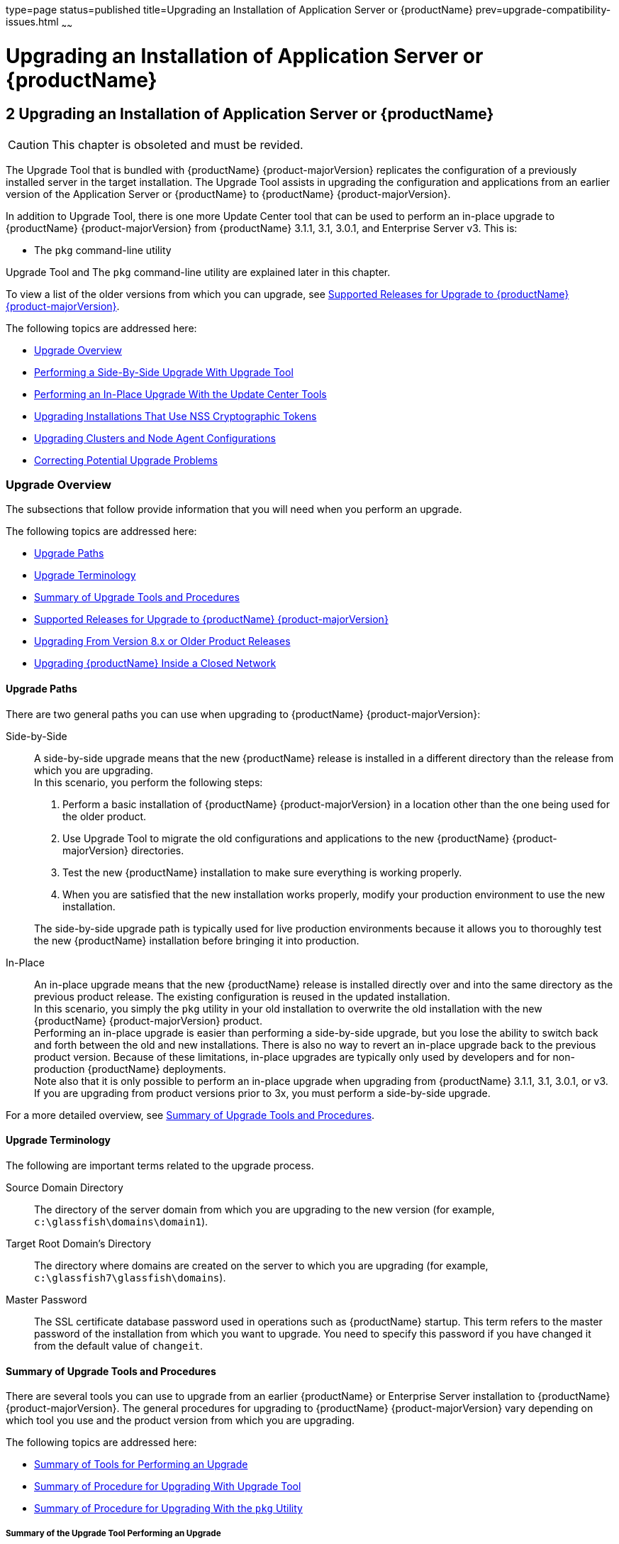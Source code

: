 type=page
status=published
title=Upgrading an Installation of Application Server or {productName}
prev=upgrade-compatibility-issues.html
~~~~~~

= Upgrading an Installation of Application Server or {productName}

[[upgrading-an-installation-of-application-server-or-glassfish-server]]
== 2 Upgrading an Installation of Application Server or {productName}

[CAUTION]
====
This chapter is obsoleted and must be revided.
====

The Upgrade Tool that is bundled with {productName} {product-majorVersion} replicates
the configuration of a previously installed server in the target
installation. The Upgrade Tool assists in upgrading the configuration
and applications from an earlier version of the Application Server or
{productName} to {productName} {product-majorVersion}.

In addition to Upgrade Tool, there is one more Update Center tool that
can be used to perform an in-place upgrade to {productName} {product-majorVersion} from
{productName} 3.1.1, 3.1, 3.0.1, and Enterprise Server v3. This is:

* The `pkg` command-line utility

Upgrade Tool and The `pkg` command-line utility are explained later in
this chapter.

To view a list of the older versions from which you can upgrade, see
xref:#supported-releases-for-upgrade-to-glassfish-server-7[Supported Releases for Upgrade to {productName} {product-majorVersion}].

The following topics are addressed here:

* xref:#upgrade-overview[Upgrade Overview]
* xref:#performing-a-side-by-side-upgrade-with-upgrade-tool[Performing a Side-By-Side Upgrade With Upgrade Tool]
* xref:#performing-an-in-place-upgrade-with-the-update-center-tools[Performing an In-Place Upgrade With the Update Center
Tools]
* xref:#upgrading-installations-that-use-nss-cryptographic-tokens[Upgrading Installations That Use NSS Cryptographic Tokens]
* xref:#upgrading-clusters-and-node-agent-configurations[Upgrading Clusters and Node Agent Configurations]
* xref:#correcting-potential-upgrade-problems[Correcting Potential Upgrade Problems]

[[upgrade-overview]]

=== Upgrade Overview

The subsections that follow provide information that you will need when
you perform an upgrade.

The following topics are addressed here:

* xref:#upgrade-paths[Upgrade Paths]
* xref:#upgrade-terminology[Upgrade Terminology]
* xref:#summary-of-upgrade-tools-and-procedures[Summary of Upgrade Tools and Procedures]
* xref:#supported-releases-for-upgrade-to-glassfish-server-7[Supported Releases for Upgrade to {productName} {product-majorVersion}]
* xref:#GSUPG00063[Upgrading From Version 8.x or Older Product Releases]
* xref:#upgrading-glassfish-server-inside-a-closed-network[Upgrading {productName} Inside a Closed Network]

[[upgrade-paths]]

==== Upgrade Paths

There are two general paths you can use when upgrading to {productName} {product-majorVersion}:

Side-by-Side::
  A side-by-side upgrade means that the new {productName} release is
  installed in a different directory than the release from which you are
  upgrading. +
  In this scenario, you perform the following steps:

  1.  Perform a basic installation of {productName} {product-majorVersion} in a location
  other than the one being used for the older product.
  2.  Use Upgrade Tool to migrate the old configurations and
  applications to the new {productName} {product-majorVersion} directories.
  3.  Test the new {productName} installation to make sure everything
  is working properly.
  4.  When you are satisfied that the new installation works properly,
  modify your production environment to use the new installation.

+
The side-by-side upgrade path is typically used for live production
  environments because it allows you to thoroughly test the new
  {productName} installation before bringing it into production.

In-Place::
  An in-place upgrade means that the new {productName} release is
  installed directly over and into the same directory as the previous
  product release. The existing configuration is reused in the updated
  installation. +
In this scenario, you simply the `pkg` utility in your old installation to overwrite the old
  installation with the new {productName} {product-majorVersion} product. +
  Performing an in-place upgrade is easier than performing a
  side-by-side upgrade, but you lose the ability to switch back and
  forth between the old and new installations. There is also no way to
  revert an in-place upgrade back to the previous product version.
  Because of these limitations, in-place upgrades are typically only
  used by developers and for non-production {productName}
  deployments. +
  Note also that it is only possible to perform an in-place upgrade when
  upgrading from {productName} 3.1.1, 3.1, 3.0.1, or v3. If you are
  upgrading from product versions prior to 3x, you must perform a
  side-by-side upgrade.

For a more detailed overview, see xref:#summary-of-upgrade-tools-and-procedures[Summary of Upgrade Tools
and Procedures].

[[upgrade-terminology]]

==== Upgrade Terminology

The following are important terms related to the upgrade process.

Source Domain Directory::
  The directory of the server domain from which you are upgrading to the
  new version (for example, `c:\glassfish\domains\domain1`).
Target Root Domain's Directory::
  The directory where domains are created on the server to which you are
  upgrading (for example, `c:\glassfish7\glassfish\domains`).
Master Password::
  The SSL certificate database password used in operations such as
  {productName} startup. This term refers to the master password of
  the installation from which you want to upgrade. You need to specify
  this password if you have changed it from the default value of
  `changeit`.

[[summary-of-upgrade-tools-and-procedures]]

==== Summary of Upgrade Tools and Procedures

There are several tools you can use to upgrade from an earlier {productName} or Enterprise Server installation to {productName} {product-majorVersion}. The
general procedures for upgrading to {productName} {product-majorVersion} vary depending
on which tool you use and the product version from which you are upgrading.

The following topics are addressed here:

* xref:#summary-of-tools-for-performing-an-upgrade[Summary of Tools for Performing an Upgrade]
* xref:#summary-of-procedure-for-upgrading-with-upgrade-tool[Summary of Procedure for Upgrading With Upgrade Tool]
* xref:#summary-of-procedure-for-upgrading-with-the-pkg-utility[Summary of Procedure for Upgrading With the `pkg` Utility]

[[summary-of-tools-for-performing-an-upgrade]]

===== Summary of the Upgrade Tool Performing an Upgrade

Currently, There is only one tool you can use to perform an upgrade to {productName} {product-majorVersion} as described below.

* xref:#upgrade-tool[Upgrade Tool]

[[upgrade-tool]]

Upgrade Tool

The {productName} Upgrade Tool is tended solely for performing
side-by-side upgrades from any compatible older product version to
{productName} {product-majorVersion}.

Upgrade Tool provides a number of features that aid in the migration of
older configurations and applications to a new {productName} {product-majorVersion}
installation. These features are described in more detail in
xref:#upgrade-tool-functionality[Upgrade Tool Functionality].

In {productName} {product-majorVersion} Upgrade Tool is installed in the
as-install``/bin`` directory.

[NOTE]
====
Upgrade Tool is the only tool you can use when upgrading to {productName} {product-majorVersion} from product versions prior to {productName} 3.0.1 or
Enterprise Server v3.
====

See xref:#summary-of-procedure-for-upgrading-with-upgrade-tool[Summary of Procedure for Upgrading With Upgrade Tool]
for an overview of the general procedure for performing an upgrade with
Upgrade Tool.

[[summary-of-procedure-for-upgrading-with-upgrade-tool]]

===== Summary of Procedure for Upgrading With Upgrade Tool

The general procedure for using Upgrade Tool to perform an upgrade to
{productName} {product-majorVersion} from any compatible older version of {productName} or Enterprise Server comprises the following steps:

1. Download {productName} {product-majorVersion} and perform a Standard Installation,
as described in "xref:installation-guide.adoc#GSING00007[
To Install {productName} Using the Self-Extracting File]"
in {productName} Installation Guide.
2. Copy any custom or third-party libraries from the older installation
to their corresponding locations in the new {productName} {product-majorVersion}
installation directories. Note that you should only copy custom or
third-party libraries here. Do not copy an libraries from the actual
domain that will be upgraded.
3. Run the `asadmin start-domain --upgrade` command from the new {productName} {product-majorVersion}
as-install``/bin`` directory.
4. Start the new {productName} {product-majorVersion} DAS with the
`asadmin start-domain` subcommand.

This procedure is described in more detail in xref:#performing-a-side-by-side-upgrade-with-upgrade-tool[Performing a
Side-By-Side Upgrade With Upgrade Tool].

[[summary-of-procedure-for-upgrading-with-the-pkg-utility]]

===== Summary of Procedure for Upgrading With the `pkg` Utility

The general procedure for using the `pkg` utility to perform an upgrade
to {productName} {product-majorVersion} from {productName}3.0.1 or Enterprise Server
v3 comprises the following steps:

1. Manually stop all server instances and the domain.
2. Run the as-install-parent`/bin/pkg` command with the desired options
in the older product directory. This updates your server to the {product-majorVersion}
release.
3. Upgrade the domain by running the `asadmin start-domain --upgrade`
subcommand. This performs the upgrade and then shuts down the DAS.
4. Restart the upgraded DAS normally with the with the
`asadmin start-domain` subcommand.

This procedure is described in more detail in xref:#to-upgrade-from-the-command-line-using-the-pkg-utility[To Upgrade
From the Command Line Using the `pkg` Utility].

[[supported-releases-for-upgrade-to-glassfish-server-7]]

==== Supported Releases for Upgrade to {productName} {product-majorVersion}

Upgrades to {productName} {product-majorVersion} are supported from the following
earlier {productName} product releases:

* Sun GlassFish Enterprise Server v2.1.1
* Sun GlassFish Enterprise Server v3
* {productName} 3.0.1
* {productName} 3.1
* {productName} 3.1.1

[[GSUPG00063]][[upgrading-from-version-8.x-or-older-product-releases]]

==== Upgrading From Version 8.x or Older Product Releases

It is not possible to upgrade to {productName} {product-majorVersion} directly from Sun
GlassFish Enterprise Server 8.x or older product releases.

To upgrade from a product release that is older than any of those listed
in xref:#supported-releases-for-upgrade-to-glassfish-server-7[Supported Releases for Upgrade to {productName} {product-majorVersion}],
you must first upgrade your older product release to one of the releases
that are supported for upgrade to {productName} {product-majorVersion}.

For example, to upgrade from any Enterprise Server 8.x release, you
first need to upgrade that older release to Enterprise Server 2.1.1.
That is, your upgrade path would be as follows:

Enterprise Server 8.x⇒Enterprise Server 2.1.1⇒{productName} {product-majorVersion}

Sun GlassFish Enterprise Server 2.1.1 is available for download from the
http://glassfish.java.net/public/downloadsindex.html[GlassFish Community
Downloads] (`http://glassfish.java.net/public/downloadsindex.html`)
page. Instructions for upgrading to Enterprise Server 2.1.1 are provided
in http://download.oracle.com/docs/cd/E19879-01/821-0180/index.html[Sun
GlassFish Enterprise Server 2.1.1 Upgrade Guide]
(`http://docs.oracle.com/cd/E19879-01/821-0180/index.html`).

After upgrading your older Enterprise Server installation to Enterprise
Server 2.1.1, you can proceed normally with the instructions in this
guide to complete the upgrade to {productName} {product-majorVersion}.

[[upgrading-glassfish-server-inside-a-closed-network]]

==== Upgrading {productName} Inside a Closed Network

For instructions on upgrading a {productName} installation in an
environment where Internet access is not available, see
"xref:administration-guide.adoc#GSADG00575[
Extending and Updating {productName} Inside a Closed Network]"
in {productName} Administration Guide.

[[performing-a-side-by-side-upgrade-with-upgrade-tool]]

=== Performing a Side-By-Side Upgrade With Upgrade Tool

This section explains how to use Upgrade Tool to perform a side-by-side
upgrade to {productName} {product-majorVersion} from any compatible older product release.

The following topics are addressed here:

* xref:#upgrade-tool-summary[Upgrade Tool Summary]
* xref:#upgrade-tool-functionality[Upgrade Tool Functionality]
* xref:#to-upgrade-from-the-command-line-using-upgrade-tool[To Upgrade From the Command Line Using Upgrade Tool]
* xref:#to-upgrade-using-the-upgrade-tool-wizard[To Upgrade Using the Upgrade Tool Wizard]

[[upgrade-tool-summary]]

==== Upgrade Tool Summary

The Upgrade Tool upgrades your domain configurations and deployed
applications. When you use the Upgrade Tool, the source server and the
target server are normally installed on the same machine, but under
different install locations. Both server file systems must be accessible
from the system on which you perform the upgrade.

To perform the upgrade, the user who runs the upgrade needs to have read
permissions for the source and target directories and write permission
for the target directory.

You can perform an upgrade using Upgrade Tool in the following ways:

* xref:#to-upgrade-from-the-command-line-using-upgrade-tool[To Upgrade From the Command Line Using Upgrade Tool]
* xref:#to-upgrade-using-the-upgrade-tool-wizard[To Upgrade Using the Upgrade Tool Wizard]

[[upgrade-tool-functionality]]

==== Upgrade Tool Functionality

The Upgrade Tool migrates the configurations and deployed applications
from an earlier version of Sun Java System Application Server or Sun
GlassFishEnterprise Server to the current version. Database migrations
or conversions are not part of this upgrade process.

Briefly, the Upgrade Tool performs the following steps:

* Copies the older source domain directory to the new target `domains` directory.
* Calls the `asadmin start-domain --upgrade` command to migrate the
source configurations to the new target {productName} installation.
* Sends all `asadmin` command output to the screen and to the
`upgrade.log` file, and sends all server output to the `server.log` file.

Additional Upgrade Tool functions are explained in the following sections:

* xref:#migration-of-deployed-applications[Migration of Deployed Applications]
* xref:#upgrade-of-clusters[Upgrade of Clusters]
* xref:#upgrade-verification[Upgrade Verification]

[[migration-of-deployed-applications]]

===== Migration of Deployed Applications

Application archives (EAR files) and component archives (JAR, WAR, and
RAR files) that are deployed in the source server do not require any
modification to run on {productName} {product-majorVersion}.
Components that may have incompatibilities are deployed on {productName} {product-majorVersion} with the `compatibility` property set to `v2` and will run
without change on {productName} {product-majorVersion}. You may, however, want to
consider modifying the applications to conform to Jakarta EE 6 requirements.

The Jakarta EE 6 platform specification imposes stricter requirements than
Jakarta EE 5 did on which JAR files can be visible to various modules
within an EAR file. In particular, application clients must not have
access to EJB JAR files or other JAR files in the EAR file unless they
use a `Class-Path` header in the manifest file, or unless references use
the standard Java SE mechanisms (extensions, for example), or use the
Jakarta EE `library-directory` mechanism. Setting the `library-directory`
property to `v2` removes these Jakarta EE 6 restrictions.

Applications and components that are deployed in the source server are
deployed on the target server during the upgrade. Applications that do
not deploy successfully on the target server must be deployed manually
on the target server by the user.

If a domain contains information about a deployed application and the
installed application components do not agree with the configuration
information, the configuration is migrated unchanged, without any
attempt to reconfigure the incorrect configurations.

[[upgrade-of-clusters]]

===== Upgrade of Clusters

When upgrading from a clustered configuration, the older cluster
information is retained in a new `domain.xml` file in the {productName} {product-majorVersion} installation directories. However, it is still necessary to
manually re-create the server instances that are contained in the
clusters. This procedure is explained in xref:#upgrading-clusters-and-node-agent-configurations[Upgrading Clusters
and Node Agent Configurations].

[[upgrade-verification]]

===== Upgrade Verification

An upgrade log records the upgrade activity. The upgrade log file is
named `upgrade.log` and is created in the working directory from which
the Upgrade Tool is run. Additional information is recorded in the
server log of the upgraded domain.

You can also use the `asadmin version` subcommand after starting the
upgraded domain to verify the new {productName} product version; for example:

[source]
----
asadmin> version
Version = Eclipse GlassFish 7.0.0 (build 42)
Command version executed successfully.
----

[[to-upgrade-from-the-command-line-using-upgrade-tool]]

==== To Upgrade From the Command Line Using Upgrade Tool

This procedure explains how to use the Upgrade Tool command line to
upgrade to {productName} {product-majorVersion} from any supported older product release.
See xref:#supported-releases-for-upgrade-to-glassfish-server-7[Supported Releases for Upgrade to {productName} {product-majorVersion}] for a list of supported releases.

Before You Begin

Ensure that the domains on the source server from which you are
upgrading are stopped before proceeding.

1. Download and install {productName} {product-majorVersion} using the Typical
Installation path. +
See "xref:installation-guide.adoc#GSING00025[
Installing {productName} From a Self-Extracting Bundle]"
in {productName} Installation Guide for instructions.

2. Copy any custom or third-party libraries that may be located in the
source as-install``/lib`` directory to the target as-install``/lib``
directory. +
Custom and third-party libraries should normally be located in the
domain-dir``/lib`` directory. This step is only necessary for custom or
third-party libraries that may be located in the nonstandard
as-install``/lib`` directory.

3. Start Upgrade Tool from a command shell for your operating environment.
+
[NOTE]
====
Use the Upgrade Tool that is located in the target {productName} {product-majorVersion}
installation, not the older source installation.
====
+
* On UNIX systems
+
[source]
----
as-install/bin/asupgrade -c
----
* On Windows systems
+
[source]
----
as-install\bin\asupgrade.bat -c
----
The `-c` option starts Upgrade Tool in console mode. If `-c` is omitted,
Upgrade Tool starts in GUI mode, which is described in xref:#to-upgrade-using-the-upgrade-tool-wizard[To
Upgrade Using the Upgrade Tool Wizard].
+
If you start Upgrade Tool with only the `-c` option, the tool enters
interactive CLI mode in which you are asked to supply the needed
options. If you prefer to enter all options directly from the command
line, you can use the following syntax:
+
[source]
----
asadmin start-domain --upgrade
[-c|--console]
[-V|--version]
[-h|--help]
[-s|--source source-domain-directory]
[-t|--target target-domain-directory]
[-f|--passwordfile password-file]
----

+
Explanations of these options are provided at the end of this procedure.

4. Follow the prompts to perform the upgrade. +
If a name used for an older domain that you are upgrading already exists
in the new target domains directory, Upgrade Tool will ask if you want
to rename the new directory so the old directory can be copied to the
new installation.
* If you type `y` in response, the directory is renamed
domain-name`.original`. If that name already exists, the directory will
be renamed domain-name`.orginal.0`. For example, if the old domain
directory is named `domain1`, it will be renamed `domain1.original`, or
if that name already exists, `domain1.original.0`.
* If you type `n`, you are prompted to specify a different directory
name or quit.
+
The domain is upgraded and the results are output to the console.

5. Review the console output to verify that the upgrade proceeded correctly. +
This output is also written to the `output.log` file for later review. +
If there are any `SEVERE` or `WARNING` messages in the `server.log`
file, the upgrade output will say
`"Possible error encountered during upgrade. See server log after upgrade process completes."`

6. Start the upgraded {productName} {product-majorVersion} domain.
+
[source]
----
asadmin start-domain domain-name
----
Log in to the Administration Console with the user name and password you
used in the older server.
+
[NOTE]
====
{productName} {product-majorVersion} does not support NSS authentication. If you are
upgrading from a Enterprise Profile configuration that uses NSS
authentication, follow the procedure in xref:#upgrading-installations-that-use-nss-cryptographic-tokens[Upgrading
Installations That Use NSS Cryptographic Tokens].
====

7. If you are upgrading a clustered configuration or a configuration in
which node agents were used, proceed with the instructions in
xref:#upgrading-clusters-and-node-agent-configurations[Upgrading Clusters and Node Agent Configurations].

[[gktiu]]
Example 2-1 Using the `asadmin start-domain --upgrade` Command Line

The following example shows how to use the `asadmin start-domain --upgrade` command-line
utility in non-interactive mode to upgrade an existing Sun GlassFish
Enterprise Server v2.1 installation to {productName} {product-majorVersion}. The
following command should be entered on a single line.

[source]
----
asadmin start-domain --upgrade -c -s /home/glassfish/domains/domain1 -f /root/mypassword
-t /home/glassfish7/glassfish/domains
----

asadmin start-domain --upgrade Command-Line Options

Listed below are the `asadmin start-domain --upgrade` command-line options, including the
short form, the long form, and a description of each option.

[width="100%",cols="<26%,<26%,<48%",options="header",]
|===
|Short Form |Long Form |Description

|`-c`
|`--console`
|Launches the upgrade command line utility.

|`-V`
|`--version`
|The version of the {productName}.

|`-h`
|`--help`
|Displays the arguments for launching the upgrade utility.

|`-s` source-domain-directory
|`--source` source-domain-directory
|The domain-dir directory in the source (older) server installation.

|`-t` target-domains-directory
|`--target` target-domains-directory
|The desired domain-root-dir directory in the {productName} {product-majorVersion} target
installation; default is as-install``/domains``

|`-f` password-file
|`--passwordfile` password-file
|The file containing the administration password and the master password.
|===

Next Steps

* Browse to the URL `http://localhost:8080` to view the
domain-dir``/docroot/index.html`` file. This file is brought over during
the upgrade. You may want to copy the default {productName} {product-majorVersion} file
from the `domain1.original/docroot` directory and customize it for your
{productName} {product-majorVersion} installation.
* To register your installation of {productName} from the
Administration Console, select the Registration item from the Common
Tasks page. For step-by-step instructions on the registration process,
click the Help button on the Administration Console.

[[to-upgrade-using-the-upgrade-tool-wizard]]

==== To Upgrade Using the Upgrade Tool Wizard

This procedure explains how to use the graphical Upgrade Tool Wizard to
upgrade to {productName} {product-majorVersion} from any supported older product release.
See xref:#supported-releases-for-upgrade-to-glassfish-server-7[Supported Releases for Upgrade to {productName} {product-majorVersion}] for a list of supported releases.

Before You Begin

Ensure that the source domains from which you are upgrading are stopped
before proceeding.

1. Download and install {productName} {product-majorVersion} using the Typical Installation path. +
See "xref:installation-guide.adoc#GSING00025[
Installing {productName} From a Self-Extracting Bundle]"
in {productName} Installation Guide for instructions.

2. Copy any custom or third-party libraries that may be located in the
source as-install``/lib`` directory to the target as-install``/lib`` directory. +
Custom and third-party libraries should normally be located in the
domain-dir``/lib`` directory. This step is only necessary for custom or
third-party libraries that may be located in the nonstandard
as-install``/lib`` directory.

3. Start the Upgrade Tool wizard from a command shell for your
operating environment.
+
[NOTE]
====
Use the Upgrade Tool that is located in the target {productName} {product-majorVersion}
installation, not the older source installation.
====
+
* On UNIX systems
+
[source]
----
as-install/bin/asupgrade
----
* On Windows systems
+
[source]
----
as-install\bin\asupgrade.bat
----

+
[TIP]
====
You may find it faster to run the `asadmin start-domain --upgrade` command with the `s`
source-domain-directory option, which will prefill the Source Domain
Directory field in the next step.
====

4. In the Source Domain Directory field, type the domain directory of
the existing installation from which to import the configuration, or
click Browse. +
For example, you might type `c:\glassfish\domains\domain1`.

5. In the Target Domains Root Directory field, type the location of the
{productName} {product-majorVersion} installation to which to transfer the
configuration, or click Browse. +
The default is the full path name of the `domains` directory of your
{productName} {product-majorVersion} installation (for example,
`c:\glassfish{product-majorVersion}\glassfish\domains`).

6. Provide the master password of the source application server. +
The domain will be upgraded using these credentials. If you do not
specify a password here, the default master password is used.
+
[NOTE]
====
{productName} {product-majorVersion} does not support NSS authentication. If you are
upgrading from a Enterprise Profile configuration that uses NSS
authentication, follow the procedure in xref:#upgrading-installations-that-use-nss-cryptographic-tokens[Upgrading
Installations That Use NSS Cryptographic Tokens].
====

7. Click Next. +
If a name used for an older domain that you are upgrading already exists
in the new target domains directory, Upgrade Tool will update the existing domain,
it won't copy domain from another directory. This must be done manually before running the command.

+
The domain is upgraded and the Upgrade Results page displays the status
of the upgrade operation.

8. Review the output in the Upgrade Results page to verify that the
upgrade proceeded correctly. +
If there are any `SEVERE` or `WARNING` messages in the `server.log`
file, the upgrade output will say
`"Possible error encountered during upgrade. See server log after upgrade process completes."`

9. Click Finish to exit the Upgrade Tool when the upgrade process is
complete.

10. Start the upgraded {productName} {product-majorVersion} domain.
+
[source]
----
asadmin start-domain domain-name
----

11. If you are upgrading a clustered configuration or a configuration in
which node agents were used, proceed with the instructions in
xref:#upgrading-clusters-and-node-agent-configurations[Upgrading Clusters and Node Agent Configurations].



Next Steps

* Browse to the URL `http://localhost:8080` to view the
domain-dir`/docroot/index.html` file. This file is brought over during
the upgrade. You may want to copy the default {productName} {product-majorVersion} file
from the `domain1.original/docroot` directory and customize it for your
{productName} {product-majorVersion} installation.
* To register your installation of {productName} from the
Administration Console, select the Registration item from the Common
Tasks page. For step-by-step instructions on the registration process,
click the Help button on the Administration Console.

[[performing-an-in-place-upgrade-with-the-update-center-tools]]

=== Performing an In-Place Upgrade With the Update Center Tools

This section explains how to use the  to the `pkg` command-line utility to
perform an in-place upgrade to {productName} {product-majorVersion} from {productName} 3.0.1 or Enterprise Server v3.

[NOTE]
====
{productName} 3.0.1 and Enterprise Server v3 are the only product
releases that can be upgraded to the 7 release with the `pkg` command-line utility.
If you are upgrading from any other product release, you must use
Upgrade Tool, as described in xref:#performing-a-side-by-side-upgrade-with-upgrade-tool[Performing a Side-By-Side
Upgrade With Upgrade Tool].
====

The following topics are addressed here:

* xref:#update-center-tool-procedures[Update Center Tool Procedures]
* xref:#to-upgrade-from-the-command-line-using-the-pkg-utility[To Upgrade From the Command Line Using the `pkg` Utility]

[[update-center-tool-procedures]]

==== Update Center Tool Procedures

Unlike when using Upgrade Tool, the `pkg` utility to perform a {productName} {product-majorVersion} upgrade,
the older source server directories are overwritten
with the new target server directories, and the existing configuration
and deployed applications are reused in the updated installation.

To perform the upgrade, the user who runs the upgrade needs to have read
and writer permissions for the server installation directories.

You can perform an upgrade using The `pkg` command-line utility in the
following ways:

* xref:#to-upgrade-from-the-command-line-using-the-pkg-utility[To Upgrade From the Command Line Using the `pkg` Utility]

[[to-upgrade-from-the-command-line-using-the-pkg-utility]]

==== To Upgrade From the Command Line Using the `pkg` Utility

This procedure explains how to use the `pkg` utility to perform an
in-place upgrade to {productName} {product-majorVersion} from {productName} 3.0.1 or
Enterprise Server v3. Note that it is not possible to use this procedure
with any other product releases.

1. Ensure that all domains on the source server from which you are
upgrading are stopped before proceeding.

2. In a command shell for your operating environment, navigate to the
as-install-parent``/bin`` directory.

3. Use the `pkg image-update` command to update your entire {productName} 3.0.1 or Enterprise Server v3 installation to {productName} {product-majorVersion}.
+
[source]
----
./pkg image-update
----
This upgrades the server components to the latest available versions.

4. Upgrade the domain by starting the DAS with the `--upgrade` option.
+
[source]
----
as-install/bin/asadmin start-domain --upgrade domain-name
----
This upgrades the domain and then shuts down the DAS.

5. Start the DAS normally.
+
[source]
----
as-install/bin/asadmin start-domain domain-name
----

Next Steps

* Browse to the URL `http://localhost:8080` to view the
domain-dir`/docroot/index.html` file. This file is brought over during
the upgrade. You may want to copy the default {productName} {product-majorVersion} file
from the `domain1.original/docroot` directory and customize it for your
{productName} {product-majorVersion} installation.
* To register your installation of {productName} from the
Administration Console, select the Registration item from the Common
Tasks page. For step-by-step instructions on the registration process,
click the Help button on the Administration Console.

[[upgrading-installations-that-use-nss-cryptographic-tokens]]

=== Upgrading Installations That Use NSS Cryptographic Tokens

{productName} v2.x EE (Enterprise Edition) uses Network Security
Services (NSS) for cryptographic software tokens. {productName} {product-majorVersion}
does not support NSS, so when performing an upgrade from v2.x EE to 7
additional manual configuration steps must be performed.

The following topics are addressed here:

* xref:#to-prepare-for-the-upgrade[To Prepare for the Upgrade]
* xref:#to-perform-post-upgrade-configuration[To Perform Post-Upgrade Configuration]
* xref:#to-upgrade-pkcs11-hardware-tokens[To Upgrade PKCS#11 Hardware Tokens]

[[to-prepare-for-the-upgrade]]

==== To Prepare for the Upgrade

This procedure explains how to prepare for modifying an NSS-based
{productName} 2.x installation when upgrading to {productName} {product-majorVersion}.

1. Download and install {productName} {product-majorVersion} using the Typical Installation path. +
Ensure that you install the new {productName} {product-majorVersion} product in a
directory that is different than the one used for the older installation
from which you are upgrading. +
See "xref:installation-guide.adoc#GSING00025[
Installing {productName} From a Self-Extracting Bundle]"
in {productName} Installation Guide for instructions.

2. Rename the new {productName} {product-majorVersion} domain-dir (the default is
as-install``/domains/domain1``) to a name of your choice. +
In this procedure, `31domain` is used for the renamed {productName} {product-majorVersion} domain.

3. Copy the older source domain to be upgraded to the new {productName} {product-majorVersion} as-install``/domains`` directory. +
In this procedure, `domain1` is used for the older source domain that is
copied to the new {productName} {product-majorVersion} installation.
+
[NOTE]
====
The remaining steps in this procedure are performed on the copy of your
source domain that you created in this step, rather than on your
original source domain. It is strongly recommended that you perform the
{productName} {product-majorVersion} upgrade on a copy of your old domain rather than on
the original.
====

4. Copy the `server.policy`, `keystore.jks`, and `cacerts.jks` files
from the renamed `./31domain/config` directory to the `./domain1/config`
directory to be upgraded. +
For example:
+
[source]
----
cp as-install/domains/31domain/config/server.policy as-install/domains/domain1/config
cp as-install/domains/31domain/config/keystore.jks as-install/domains/domain1/config
cp as-install/domains/31domain/config/cacerts.jks as-install/domains/domain1/config
----
This will overwrite the master password for `./domain1` with the
password used in the `./31domain`.

5. Modify the `domain.xml` file for `./domain1`.
[arabic]
.. Add the following `jvm-options` under `server-config` and
`default-config`:
+
[source]
----
-Djavax.net.ssl.keyStore=${com.sun.aas.instanceRoot}/config/keystore.jks
-Djavax.net.ssl.trustStore=${com.sun.aas.instanceRoot}/config/cacerts.jks
----
.. Remove the following `jvm-option` under `server-config` and
`default-config`:
+
[source]
----
-Dcom.sun.appserv.nss.db=${com.sun.aas.instanceRoot}/config
----

6. Upgrade `./domain1` by starting the DAS in the new {productName} {product-majorVersion}
installation with the `--upgrade` option.
+
[source]
----
as-install/bin/asadmin start-domain --upgrade domain1
----
This upgrades the domain and then shuts down the DAS.
7. Start the upgraded DAS normally.
+
[source]
----
as-install/bin/asadmin start-domain domain1
----

[[to-perform-post-upgrade-configuration]]

==== To Perform Post-Upgrade Configuration

These instructions explain the post-upgrade configuration steps that
must be performed when upgrading from an NSS-based installation to
{productName} {product-majorVersion}.

Before You Begin

Before proceeding with this procedure, complete the procedure explained
in xref:#to-prepare-for-the-upgrade[To Prepare for the Upgrade].

1. Start the {productName} {product-majorVersion} domain, if it is not already running,
and open the {productName} Admin Console in a browser window. +
The default URL is `https://localhost:4848` +
As part of the xref:#to-prepare-for-the-upgrade[To Prepare for the Upgrade] procedure, the
default keystore with a default self-signed key-certificate pair with an
alias named `s1as` and a keystore password `changeit` was copied into
the v2.x domain before the upgrade.

2. If your default server alias in the NSS v2.x domain is not `s1as`,
you can delete this entry using the following command:
+
[source]
----
keytool -delete -keystore keystore.jks -storepass changeit -alias s1as
keytool -delete -keystore cacerts.jks -storepass changeit -alias s1as
----

3. If the master password for the v2.x domain is not the default
password `changeit`, you need to change the new keystore password to
match the v2.x master password.
+
[source]
----
keytool -storepasswd -new v2-master-password \
-keystore keystore.jks -storepass changeit
keytool -storepasswd -new v2-master-password \
-keystore cacerts.jks -storepass changeit
----

4. Take note of all the `KeyEntries` that exist in your NSS database.
+
These entries must be migrated to the `keystore.jks` in the {productName} {product-majorVersion} domain. The following command can be used to list all the
`KeyEntries` in the NSS database:
+
[source]
----
certutil -L -d $AS_NSS_DB
----
`AS_NSS_DB` should point to the `${com.sun.aas.instanceRoot}/config` for
the 7 instance into which the v2.x domain was copied. The listing with
the attribute combinations `u,u,u` are the `KeyEntries`. +
For example:
+
[source]
----
s1as u,u,u
----

+
[NOTE]
====
To run the `certutil` command, your `LD_LIBRARY_PATH` must point to the
directory containing NSS library and DLLs.
====

5. For each `PrivateKey-Certificate` pair (`KeyEntry`) that exists in
the v2.x NSS database, use the following commands to export them from
the NSS database and import them into the newly created `keystore.jks` file. +
Make sure you use the same alias when importing the `KeyEntry` into the
JKS keystore. For example, if s1as is the only alias present in the NSS
database, the following command can be used:
+
[source]
----
> pk12util -o /tmp/s1as_pk.p12 -n s1as -d $AS_NSS_DB
>keytool -importkeystore -srckeystore /tmp/s1as_pk.p12 -destkeystore \
${com.sun.aas.instanceRoot}/config/keystore.jks -srcstoretype PKCS12 \
-deststoretype JKS -srcstorepass v2-master-password \
-deststorepass v3-master-password -srcalias s1as \
-destalias s1as -srckeypass v2-master-password \
-destkeypass v3-master-password
----
+
[NOTE]
====
The reference to v3-master-password could be the same as
v2-master-password if you intend to retain the same master password for
the 7 domain after upgrading from v2.x.
====

6. If the `s1as` alias represents a `KeyEntry` with a self-signed
certificate, the self-signed certificate must be copied to the
`truststore`.
+
[source]
----
>certutil -L -n s1as -r -d $AS_NSS_DB> /tmp/s1as.der>keytool -import -keystore cacerts.jks -storepass v3-master-password \
-file /tmp/s1as.der -alias s1as
----
7. There is a rare chance that the 2.x NSS database has some CA
(Certificate Authority) certificates that are absent in the default
created `truststore`. In such cases, all aliases that are missing in the
`truststore` (`cacerts.jks`) need to collected.
[arabic]
.. `certutil -L -d $AS_NSS_DB` +
Example output:
+
[source]
----
verisignc1g1 T,c,c
verisignc1g2 T,c,c
verisignc1g3 T,c,c
----
.. `keytool -list -keystore cacerts.jks -storepass` v3-master-password +
Example output:
+
[source]
----
godaddyclass2ca, Jan 20, 2005, trustedCertEntry,
Certificate fingerprint (MD5): 91:DE:06:25:AB:DA:FD:32:17:0C:BB:25:17:2A:84:67
verisignclass1g3ca, Mar 26, 2004, trustedCertEntry,
Certificate fingerprint (MD5): B1:47:BC:18:57 1:18:A0:78:2D:EC:71:E8:2A:95:73
secomevrootca1, May 1, 2008, trustedCertEntry,
Certificate fingerprint (MD5): 22:2D:A6:01:EA:7C:0A:F7:F0:6C:56:43:3F:77:76 3
----

8. For each of the aliases from the `certutil` output in the preceding
step that are required but missing in the `truststore` listing, execute
the following commands to export and import them into the 7 domain's
`truststore`.
+
[source]
----
>certutil -L -n verisignc1g1 -r -d $AS_NSS_DB> /tmp/verisignc1g1.der>keytool -import -keystore cacerts.jks -storepass v3-master-password \
-file /tmp/verisignc1g1.der -alias verisignc1g1
----

[NOTE]
====
Sometimes just the alias names that are used in the NSS database are
different, and the same certificate is, in fact, present in the 7
default `truststore`.
====


[[to-upgrade-pkcs11-hardware-tokens]]

==== To Upgrade PKCS#11 Hardware Tokens

If you are using {productName} v2.x Enterprise Edition with Hardware
Tokens (for example, FIPS-140 compliant Sun Cryptographic Accelerator
6000 or other Sun Cryptographic Accelerators) configured by means of
NSS-PKCS11, then the v2.x EE-to-7 upgrade solution is to directly
configure the Hardware Token as a PKCS11 token using the JDK-JSSE
supported mechanisms for configuring PKCS#11 tokens.

1. Set the `javax.net.ssl.keyStoreType` `jvm-options` in {productName} {product-majorVersion} to PKCS11.
+
[source,xml]
----
<jvm-options>-Djavax.net.ssl.keyStoreType=PKCS11</jvm-options>
----

2. Set the `javax.net.ssl.keyStore` URL should be set to l since this
is a hardware token.
+
[source,xml]
----
<jvm-options>-Djavax.net.ssl.keyStore=NONE</jvm-options>
----

3. Change the password for the `truststore` and the {productName}
`MasterPassword` to match the PIN of your `HardwareToken`.

4. Since you are using a Hardware Token, you can delete the
`keystore.jks` for the migrated domain.

5. Ensure the `token-alias` for the hardware token (private key) that
you intend to use as the Server's Key for SSL is mentioned in every
relevant place in the `domain.xml` for the domain. +
For example, the `cert-nickname` attribute for the `<ssl/>` element
under the `protocol` configuration.

6. If the Hardware Token is to act as a `TrustStore` as well, remove
the `cacerts.jks` file from the domain-dir``/config`` directory. +
Ensure that the following two `jvm-options` are set in the `domain.xml` file:
+
[source,xml]
----
<jvm-options>-Djavax.net.ssl.trustStore=NONE</jvm-options>
<jvm-options>-Djavax.net.ssl.trustStoreType=PKCS11</jvm-options>
----

[[upgrading-clusters-and-node-agent-configurations]]

=== Upgrading Clusters and Node Agent Configurations

This section explains additional steps you need to perform when
upgrading cluster and node agent configurations from Application Server
or Enterprise Server to {productName} {product-majorVersion}.

{productName} {product-majorVersion} does not support node agents. As part of the
upgrade process, any node agent elements in the older source
configuration are transformed into `CONFIG` node elements in the
`domain.xml` file for the upgraded DAS. If the source node agent
configuration is incompatible with your {productName} {product-majorVersion}
installation, you must correct the node configuration on the upgraded DAS.

In addition, although the source cluster configuration is retained in
the `domain.xml` file for the upgraded DAS, it is still necessary to
install {productName} {product-majorVersion} on each node host and manually re-create
the server instances that are contained in the clusters.

The following topics are addressed here:

* xref:#overview-of-cluster-and-node-agent-upgrade-procedures[Overview of Cluster and Node Agent Upgrade Procedures]
* xref:#to-correct-the-configuration-of-a-node-after-an-upgrade[To Correct the Configuration of a Node After an Upgrade]
* xref:#to-re-create-a-cluster[To Re-Create a Cluster]

[[overview-of-cluster-and-node-agent-upgrade-procedures]]

==== Overview of Cluster and Node Agent Upgrade Procedures

The general steps for upgrading a cluster and node agent configuration
so it will work in {productName} {product-majorVersion} are as follows:

1. Perform a side-by-side upgrade of the DAS. This procedure is
described in xref:#performing-a-side-by-side-upgrade-with-upgrade-tool[Performing a Side-By-Side Upgrade With Upgrade Tool].

2. Perform new (not upgrade) {productName} {product-majorVersion} installations on each
node host. {productName} {product-majorVersion} installation instructions are provided
in the xref:installation-guide.adoc#GSING[
{productName} Installation Guide].

3. Correct the node configuration on the upgraded DAS, if necessary.
This procedure is described in xref:#to-correct-the-configuration-of-a-node-after-an-upgrade[To Correct the Configuration
of a Node After an Upgrade].

4. Re-create the clusters and server instances on each {productName} {product-majorVersion} node host.
This procedure is described in xref:#to-re-create-a-cluster[To Re-Create a Cluster].

[[to-correct-the-configuration-of-a-node-after-an-upgrade]]

==== To Correct the Configuration of a Node After an Upgrade

As part of the upgrade process, node agent elements in the DAS
configuration are transformed into {productName} node elements of
type `CONFIG`. This transformation does not affect the node agent
directories for {productName} instances. To create the equivalent
directories for {productName} instances after an upgrade, you must
re-create the instances as explained in xref:#to-re-create-a-cluster[To Re-Create a
Cluster].

The name of an upgraded node is the name of the node agent from which
the node is transformed.

The host that the node represents is obtained from the configuration of
the original node agent or, if not specified, is not set. If the
configuration of the original node agent did not specify the name of the
node host, you must update the node to specify the host that the node represents.

Default values are applied to the remainder of the node's configuration data.

The default values of the following items in a node's configuration data
might not meet your requirements for the upgraded installation of {productName}:

* The parent of the base installation directory of the {productName}
software on the host, for example, `/export/glassfish7`. +
The default is the parent of the default base installation directory of
the {productName} {product-majorVersion} software on the DAS host. If the {productName} software is installed under a different directory on the node
host, you must update the node's configuration to specify the correct directory.

* The directory that will contain the {productName} instances that
are to reside on the node. +
The default is as-install``/nodes``, where as-install is the base
installation directory of the {productName} software on the host. If
you require the instances to be contained in a different directory, you
must update the node's configuration to specify that directory.

If you are using secure shell (SSH) for centralized administration, you
must also change the type of the node to `SSH` to enable the node for
remote communication.

For more information about {productName} nodes, see
"xref:ha-administration-guide.adoc#administering-glassfish-server-nodes[Administering {productName} Nodes]" in {productName} High Availability Administration Guide.

Before You Begin

Ensure that the following prerequisites are met:

* A side-by-side upgrade on the DAS has been performed. For more
information, see xref:#performing-a-side-by-side-upgrade-with-upgrade-tool[Performing a Side-By-Side Upgrade With Upgrade Tool].

* If you are changing the type of the node to `SSH`, ensure that SSH is
configured on the host where the DAS is running and on the host that the
node represents. For more information, see
"xref:ha-administration-guide.adoc#enabling-centralized-administration-of-glassfish-server-instances[
Setting Up SSH for Centralized Administration]" in
{productName} High Availability Administration Guide.

* If you are upgrading from an Enterprise Profile configuration that
uses NSS authentication, ensure that the procedure in
xref:#upgrading-installations-that-use-nss-cryptographic-tokens[Upgrading Installations That Use NSS Cryptographic Tokens]
has been performed. {productName} {product-majorVersion} does not support NSS authentication.

1. Ensure that the DAS is running. +
Remote subcommands require a running server.
2. Update the node's configuration data to specify the correct
directories and, if necessary, change the type of the node.
+
[NOTE]
====
Only the options that are required to complete this task are provided in
this step. For information about all the options for changing the node's
configuration data, see the xref:reference-manual.adoc#update-node-ssh[`update-node-ssh`(1)] help
page or the xref:reference-manual.adoc#update-node-config[`update-node-config`(1)] help page.
====

[source]
----
asadmin> node-update-subcommand [--installdir as-install-parent] [--nodedir node-dir]
[--nodehost node-host] node-name
----
node-update-subcommand::
  The subcommand to run to update the node.
  * If you are leaving the type of the node as `CONFIG`, run the
  `update-node-config` subcommand on the node.
  * If you are changing the type of the node to `SSH`, run the
  `update-node-ssh` subcommand on the node.
as-install-parent::
  The full path to the parent of the base installation directory of the
  {productName} software on the host, for example,
  `/export/glassfish7`.
node-dir::
  The path to the directory that will contain {productName} instances
  that are to reside on the node. If a relative path is specified, the
  path is relative to the as-install directory.
node-host::
  The name of the host that the node is to represent after the node is
  updated.
node-name::
  The name of the node to update. This name is the name of the node
  agent from which the node was transformed.

[[gktoh]]
Example 2-2 Correcting the Configuration of a Node After an Upgrade

This example updates the path to the directory that will contain
instances that are to reside on the node `xk01` to
`/export/home/gf/nodes`. Because this node is transformed from a node
agent, the type of the node is `CONFIG`. Therefore, type of the node is
not changed.

[source]
----
asadmin> update-node-config --nodedir /export/home/gf/nodes xk01
Command update-node-config executed successfully.
----

[[sthref40]]

Next Steps

Re-create the cluster configuration from the older source installation
in the new {productName} {product-majorVersion} installation in as explained in
xref:#to-re-create-a-cluster[To Re-Create a Cluster].

See Also

* "xref:ha-administration-guide.adoc#enabling-centralized-administration-of-glassfish-server-instances[
Setting Up SSH for Centralized Administration]" in
{productName} High Availability Administration Guide
* "xref:ha-administration-guide.adoc#administering-glassfish-server-nodes[Administering {productName} Nodes]"
in {productName} High Availability Administration Guide
* xref:reference-manual.adoc#update-node-config[`update-node-config`(1)]
* xref:reference-manual.adoc#update-node-ssh[`update-node-ssh`(1)]

[[to-re-create-a-cluster]]

==== To Re-Create a Cluster

This procedure explains how to re-create a clustered {productName} or
Enterprise Server configuration for {productName} {product-majorVersion}.

Before proceeding with these instructions, ensure that you have
completed the following procedures:
--
* Perform the standard upgrade to {productName} {product-majorVersion} on the DAS, as
described in xref:#performing-a-side-by-side-upgrade-with-upgrade-tool[Performing a Side-By-Side Upgrade With Upgrade Tool].

* Perform a new (not upgrade) installation of {productName} {product-majorVersion} on
each node host. See the xref:installation-guide.adoc#GSING[
{productName} Installation Guide] for instructions.

* Correct the upgraded node configuration, if necessary, as described
xref:#to-correct-the-configuration-of-a-node-after-an-upgrade[To Correct the Configuration of a Node After an Upgrade].
--

1. Start the upgraded DAS.
+
[source]
----
asadmin> start-domain domain-name
----
If the upgrade succeeded, the migrated cluster configuration exists and
the `get-health` subcommand lists the status of the clustered instances
as not running.

2. Confirm that the cluster configuration exists and contains all its instances.
+
[source]
----
asadmin> get-health cluster-name
----
For example, for the sample `cluster1` used in this procedure:
+
[source]
----
asadmin> get-health cluster1
instance1 not started
instance2 not started
Command get-health executed successfully.
----

3. Re-create the clustered server instances on each instance host. +
The specific commands to use depend on your configuration.

* If remote hosts cannot contact the DAS, export and import the
instances' configuration data, as explained in
"xref:ha-administration-guide.adoc#to-resynchronize-an-instance-and-the-das-offline[
To Resynchronize an Instance and the DAS Offline]"
in {productName} High Availability Administration Guide.

* If remote hosts can contact the DAS, create each instance individually
and resynchronize the instance with the DAS, as explained in the
following sections:

** "xref:ha-administration-guide.adoc#to-create-an-instance-locally[
To Create an Instance Locally]"
in {productName} High Availability Administration Guide

** "xref:ha-administration-guide.adoc#to-resynchronize-an-instance-and-the-das-online[
To Resynchronize an Instance and the DAS Online]"
in {productName} High Availability Administration Guide +
Note that the node name matches that used for the node agent in the 2.x
installation. If you get an error stating that some attributes do not
match the values in the DAS configuration, follow the instructions in
xref:#to-correct-the-configuration-of-a-node-after-an-upgrade[To Correct the Configuration of a Node After an Upgrade].

4. After creating the instances, manually copy the instance-dir``/imq``
directory for each instance from the older source installation to the
target {productName} {product-majorVersion} installation.

5. If necessary, start the cluster. +
For example:
+
[source]
----
asadmin> start-cluster cluster1
----
This step may or may not be necessary, depending on the procedure you
used to create the server instances for the cluster.

[[gkyin]]
Example 2-3 Creating Two Local Instances

The following example shows how to create two local instances in a
cluster.

[source]
----
host1$ asadmin --host dashost create-local-instance --node na1 --cluster cluster1 instance1
host2$ asadmin --host dashost create-local-instance --node na2 --cluster cluster1 instance2
----

`dashost`::
  The name of the DAS host.
`na1`::
  The name of the node host.
`cluster1`::
  The name of the cluster.
`instance1`, `instance2`::
  The names of the instances.

[[correcting-potential-upgrade-problems]]

=== Correcting Potential Upgrade Problems

This section addresses issues that can occur during an upgrade to
{productName} {product-majorVersion}.

The following topics are addressed here:

* xref:#cluster-profile-security-setting[Cluster Profile Security Setting]
* xref:#cluster-profile-upgrade-on-windows[Cluster Profile Upgrade on Windows]
* xref:#asupgrade-fails-without-internet-connection[`asadmin start-domain --upgrade` Fails Without Internet Connection]

[[cluster-profile-security-setting]]

==== Cluster Profile Security Setting

When upgrading a clustered domain configuration from Application Server
9.1 or Enterprise Server v2 to {productName} {product-majorVersion}, you may encounter
problems if the `admin-service` element in the DAS `domain.xml` file
sets both of the following attributes:

* `security-enabled=true`
* `type=das-and-server`

The `security-enabled` attribute must be set to `false` in the
`admin-service` element for the DAS when `type` is set to
`das-and-server`.

You can use the `get` subcommand to determine the values for these two
attributes. For example:

* To display the value for the `security-enabled` attribute:
+
[source]
----
asadmin> get configs.config.server-config.admin-service.jmx-connector.system.security-enabled
----
* To display the value for the type attribute:
+
[source]
----
asadmin> get configs.config.server-config.admin-service.type
----

If necessary, use the `set` subcommand to set `security-enabled=false`.
For example:

[source]
----
asadmin> set configs.config.server-config.admin-service.jmx-connector.system.security-enabled=false
----

[[cluster-profile-upgrade-on-windows]]

==== Cluster Profile Upgrade on Windows

On Windows, when you upgrade cluster profile domains, you could
encounter the following error:

[source]
----
Fatal error while backing up the domain directory
----

To resolve this error, look for and remove any hidden files in the
source domain's directory and re-run Upgrade Tool.

[[asupgrade-fails-without-internet-connection]]

==== `asadmin start-domain --upgrade` Fails Without Internet Connection

This problem only occurs when using {productName} 3.1 Upgrade Tool to
perform a side-by-side upgrade on a 2.x domain without an Internet
connection. It does not occur when using {productName} 3.1.1.

The workaround for this issue is as follows:

1. Copy the older source domain to be upgraded to the new target
domain-dir, the default for which is as-install``/domains``. +
Rename the target `domain1` directory, if one exists, before proceeding.

2. Run the upgrade.
+
[source]
----
asadmin> start-domain --upgrade domain-name
----
